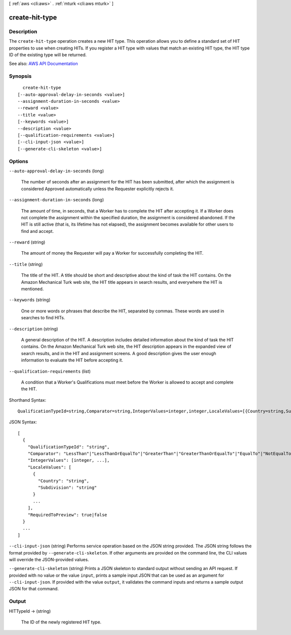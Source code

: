 [ :ref:`aws <cli:aws>` . :ref:`mturk <cli:aws mturk>` ]

.. _cli:aws mturk create-hit-type:


***************
create-hit-type
***************



===========
Description
===========



The ``create-hit-type`` operation creates a new HIT type. This operation allows you to define a standard set of HIT properties to use when creating HITs. If you register a HIT type with values that match an existing HIT type, the HIT type ID of the existing type will be returned. 



See also: `AWS API Documentation <https://docs.aws.amazon.com/goto/WebAPI/mturk-requester-2017-01-17/CreateHITType>`_


========
Synopsis
========

::

    create-hit-type
  [--auto-approval-delay-in-seconds <value>]
  --assignment-duration-in-seconds <value>
  --reward <value>
  --title <value>
  [--keywords <value>]
  --description <value>
  [--qualification-requirements <value>]
  [--cli-input-json <value>]
  [--generate-cli-skeleton <value>]




=======
Options
=======

``--auto-approval-delay-in-seconds`` (long)


  The number of seconds after an assignment for the HIT has been submitted, after which the assignment is considered Approved automatically unless the Requester explicitly rejects it. 

  

``--assignment-duration-in-seconds`` (long)


  The amount of time, in seconds, that a Worker has to complete the HIT after accepting it. If a Worker does not complete the assignment within the specified duration, the assignment is considered abandoned. If the HIT is still active (that is, its lifetime has not elapsed), the assignment becomes available for other users to find and accept. 

  

``--reward`` (string)


  The amount of money the Requester will pay a Worker for successfully completing the HIT. 

  

``--title`` (string)


  The title of the HIT. A title should be short and descriptive about the kind of task the HIT contains. On the Amazon Mechanical Turk web site, the HIT title appears in search results, and everywhere the HIT is mentioned. 

  

``--keywords`` (string)


  One or more words or phrases that describe the HIT, separated by commas. These words are used in searches to find HITs. 

  

``--description`` (string)


  A general description of the HIT. A description includes detailed information about the kind of task the HIT contains. On the Amazon Mechanical Turk web site, the HIT description appears in the expanded view of search results, and in the HIT and assignment screens. A good description gives the user enough information to evaluate the HIT before accepting it. 

  

``--qualification-requirements`` (list)


  A condition that a Worker's Qualifications must meet before the Worker is allowed to accept and complete the HIT. 

  



Shorthand Syntax::

    QualificationTypeId=string,Comparator=string,IntegerValues=integer,integer,LocaleValues=[{Country=string,Subdivision=string},{Country=string,Subdivision=string}],RequiredToPreview=boolean ...




JSON Syntax::

  [
    {
      "QualificationTypeId": "string",
      "Comparator": "LessThan"|"LessThanOrEqualTo"|"GreaterThan"|"GreaterThanOrEqualTo"|"EqualTo"|"NotEqualTo"|"Exists"|"DoesNotExist"|"In"|"NotIn",
      "IntegerValues": [integer, ...],
      "LocaleValues": [
        {
          "Country": "string",
          "Subdivision": "string"
        }
        ...
      ],
      "RequiredToPreview": true|false
    }
    ...
  ]



``--cli-input-json`` (string)
Performs service operation based on the JSON string provided. The JSON string follows the format provided by ``--generate-cli-skeleton``. If other arguments are provided on the command line, the CLI values will override the JSON-provided values.

``--generate-cli-skeleton`` (string)
Prints a JSON skeleton to standard output without sending an API request. If provided with no value or the value ``input``, prints a sample input JSON that can be used as an argument for ``--cli-input-json``. If provided with the value ``output``, it validates the command inputs and returns a sample output JSON for that command.



======
Output
======

HITTypeId -> (string)

  

  The ID of the newly registered HIT type.

  

  

